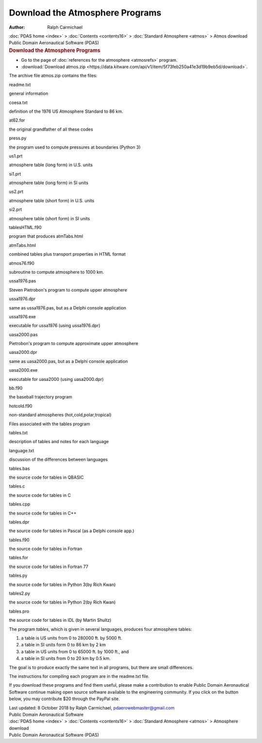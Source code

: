 ================================
Download the Atmosphere Programs
================================

:Author: Ralph Carmichael

.. container:: crumb

   :doc:`PDAS home <index>` > :doc:`Contents <contents16>` >
   :doc:`Standard Atmosphere <atmos>` > Atmos download

.. container:: newbanner

   Public Domain Aeronautical Software (PDAS)  

.. container::
   :name: header

   .. rubric:: Download the Atmosphere Programs
      :name: download-the-atmosphere-programs

-  Go to the page of :doc:`references for the atmosphere <atmosrefs>`
   program.
-  :download:`Download atmos.zip <https://data.kitware.com/api/v1/item/5f73feb250a41e3d19b9eb5d/download>`.

The archive file atmos.zip contains the files:

readme.txt

general information

coesa.txt

definition of the 1976 US Atmosphere Standard to 86 km.

at62.for

the original grandfather of all these codes

press.py

the program used to compute pressures at boundaries (Python 3)

us1.prt

atmosphere table (long form) in U.S. units

si1.prt

atmosphere table (long form) in SI units

us2.prt

atmosphere table (short form) in U.S. units

si2.prt

atmosphere table (short form) in SI units

tablesHTML.f90

program that produces atmTabs.html

atmTabs.html

combined tables plus transport properties in HTML format

atmos76.f90

subroutine to compute atmosphere to 1000 km.

ussa1976.pas

Steven Pietrobon\'s program to compute upper atmosphere

ussa1976.dpr

same as ussa1976.pas, but as a Delphi console application

ussa1976.exe

executable for ussa1976 (using ussa1976.dpr)

uasa2000.pas

Pietrobon\'s program to compute approximate upper atmosphere

uasa2000.dpr

same as uasa2000.pas, but as a Delphi console application

uasa2000.exe

executable for uasa2000 (using uasa2000.dpr)

bb.f90

the baseball trajectory program

hotcold.f90

non-standard atmospheres (hot,cold,polar,tropical)

Files associated with the tables program

tables.txt

description of tables and notes for each language

language.txt

discussion of the differences between languages

tables.bas

the source code for tables in QBASIC

tables.c

the source code for tables in C

tables.cpp

the source code for tables in C++

tables.dpr

the source code for tables in Pascal (as a Delphi console app.)

tables.f90

the source code for tables in Fortran

tables.for

the source code for tables in Fortran 77

tables.py

the source code for tables in Python 3(by Rich Kwan)

tables2.py

the source code for tables in Python 2(by Rich Kwan)

tables.pro

the source code for tables in IDL (by Martin Shultz)

The program *tables*, which is given in several languages, produces four
atmosphere tables:

#. a table is US units from 0 to 280000 ft. by 5000 ft.
#. a table in SI units form 0 to 86 km by 2 km
#. a table in US units from 0 to 65000 ft. by 1000 ft., and
#. a table in SI units from 0 to 20 km by 0.5 km.

The goal is to produce exactly the same text in all programs, but there
are small differences.

The instructions for compiling each program are in the readme.txt file.

If you download these programs and find them useful, please make a
contribution to enable Public Domain Aeronautical Software continue
making open source software available to the engineering community. If
you click on the button below, you may contribute $20 through the PayPal
site.

|image1|



| Last updated: 8 October 2018 by Ralph Carmichael,
  pdaerowebmaster@gmail.com
| Public Domain Aeronautical Software

.. container:: crumb

   :doc:`PDAS home <index>` > :doc:`Contents <contents16>` >
   :doc:`Standard Atmosphere <atmos>` > Atmosphere download

.. container:: newbanner

   Public Domain Aeronautical Software (PDAS)  

.. |image1| image:: https://www.paypalobjects.com/en_US/i/scr/pixel.gif
   :width: 1px
   :height: 1px
